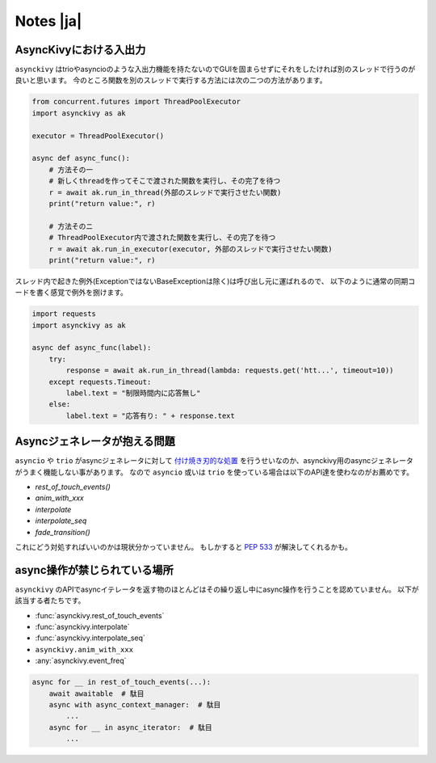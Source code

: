 ==========
Notes |ja|
==========

-------------------------
AsyncKivyにおける入出力
-------------------------

``asynckivy`` はtrioやasyncioのような入出力機能を持たないのでGUIを固まらせずにそれをしたければ別のスレッドで行うのが良いと思います。
今のところ関数を別のスレッドで実行する方法には次の二つの方法があります。

.. code-block::

    from concurrent.futures import ThreadPoolExecutor
    import asynckivy as ak

    executor = ThreadPoolExecutor()

    async def async_func():
        # 方法その一
        # 新しくthreadを作ってそこで渡された関数を実行し、その完了を待つ
        r = await ak.run_in_thread(外部のスレッドで実行させたい関数)
        print("return value:", r)

        # 方法そのニ
        # ThreadPoolExecutor内で渡された関数を実行し、その完了を待つ
        r = await ak.run_in_executor(executor, 外部のスレッドで実行させたい関数)
        print("return value:", r)

スレッド内で起きた例外(ExceptionではないBaseExceptionは除く)は呼び出し元に運ばれるので、
以下のように通常の同期コードを書く感覚で例外を捌けます。

.. code-block::

    import requests
    import asynckivy as ak

    async def async_func(label):
        try:
            response = await ak.run_in_thread(lambda: requests.get('htt...', timeout=10))
        except requests.Timeout:
            label.text = "制限時間内に応答無し"
        else:
            label.text = "応答有り: " + response.text

----------------------------------
Asyncジェネレータが抱える問題
----------------------------------

``asyncio`` や ``trio`` がasyncジェネレータに対して `付け焼き刃的な処置 <https://peps.python.org/pep-0525/#finalization>`__
を行うせいなのか、asynckivy用のasyncジェネレータがうまく機能しない事があります。
なので ``asyncio`` 或いは ``trio`` を使っている場合は以下のAPI達を使わなのがお薦めです。

* `rest_of_touch_events()`
* `anim_with_xxx`
* `interpolate`
* `interpolate_seq`
* `fade_transition()`

これにどう対処すればいいのかは現状分かっていません。
もしかすると :pep:`533` が解決してくれるかも。

-----------------------------
async操作が禁じられている場所
-----------------------------

``asynckivy`` のAPIでasyncイテレータを返す物のほとんどはその繰り返し中にasync操作を行うことを認めていません。
以下が該当する者たちです。

* :func:`asynckivy.rest_of_touch_events`
* :func:`asynckivy.interpolate`
* :func:`asynckivy.interpolate_seq`
* ``asynckivy.anim_with_xxx``
* :any:`asynckivy.event_freq`

.. code-block::

    async for __ in rest_of_touch_events(...):
        await awaitable  # 駄目
        async with async_context_manager:  # 駄目
            ...
        async for __ in async_iterator:  # 駄目
            ...
